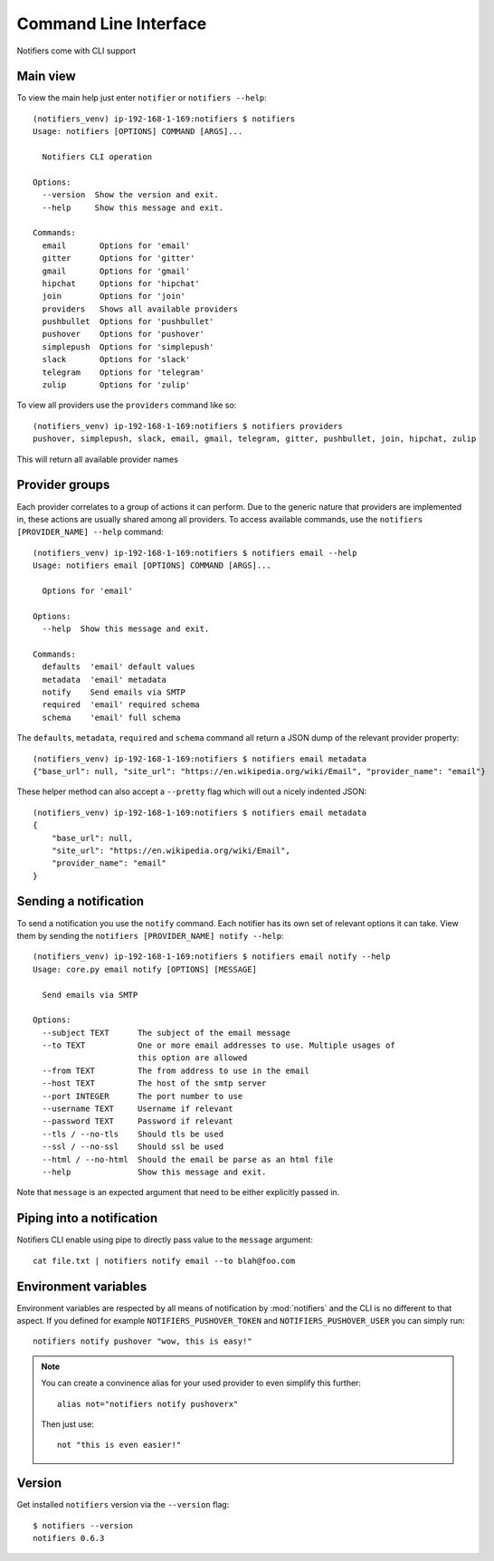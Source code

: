 Command Line Interface
----------------------

Notifiers come with CLI support

Main view
=========

To view the main help just enter ``notifier`` or ``notifiers --help``::

    (notifiers_venv) ip-192-168-1-169:notifiers $ notifiers
    Usage: notifiers [OPTIONS] COMMAND [ARGS]...

      Notifiers CLI operation

    Options:
      --version  Show the version and exit.
      --help     Show this message and exit.

    Commands:
      email       Options for 'email'
      gitter      Options for 'gitter'
      gmail       Options for 'gmail'
      hipchat     Options for 'hipchat'
      join        Options for 'join'
      providers   Shows all available providers
      pushbullet  Options for 'pushbullet'
      pushover    Options for 'pushover'
      simplepush  Options for 'simplepush'
      slack       Options for 'slack'
      telegram    Options for 'telegram'
      zulip       Options for 'zulip'


To view all providers use the ``providers`` command like so::

        (notifiers_venv) ip-192-168-1-169:notifiers $ notifiers providers
        pushover, simplepush, slack, email, gmail, telegram, gitter, pushbullet, join, hipchat, zulip

This will return all available provider names

Provider groups
===============

Each provider correlates to a group of actions it can perform. Due to the generic nature that providers are implemented in, these actions are usually shared among all providers. To access available commands, use the ``notifiers [PROVIDER_NAME] --help`` command::

    (notifiers_venv) ip-192-168-1-169:notifiers $ notifiers email --help
    Usage: notifiers email [OPTIONS] COMMAND [ARGS]...

      Options for 'email'

    Options:
      --help  Show this message and exit.

    Commands:
      defaults  'email' default values
      metadata  'email' metadata
      notify    Send emails via SMTP
      required  'email' required schema
      schema    'email' full schema

The ``defaults``, ``metadata``, ``required`` and ``schema`` command all return a JSON dump of the relevant provider property::

    (notifiers_venv) ip-192-168-1-169:notifiers $ notifiers email metadata
    {"base_url": null, "site_url": "https://en.wikipedia.org/wiki/Email", "provider_name": "email"}

These helper method can also accept a ``--pretty`` flag which will out a nicely indented JSON::

    (notifiers_venv) ip-192-168-1-169:notifiers $ notifiers email metadata
    {
        "base_url": null,
        "site_url": "https://en.wikipedia.org/wiki/Email",
        "provider_name": "email"
    }

Sending a notification
======================
To send a notification you use the ``notify`` command. Each notifier has its own set of relevant options it can take. View them by sending the ``notifiers [PROVIDER_NAME] notify --help``::

    (notifiers_venv) ip-192-168-1-169:notifiers $ notifiers email notify --help
    Usage: core.py email notify [OPTIONS] [MESSAGE]

      Send emails via SMTP

    Options:
      --subject TEXT      The subject of the email message
      --to TEXT           One or more email addresses to use. Multiple usages of
                          this option are allowed
      --from TEXT         The from address to use in the email
      --host TEXT         The host of the smtp server
      --port INTEGER      The port number to use
      --username TEXT     Username if relevant
      --password TEXT     Password if relevant
      --tls / --no-tls    Should tls be used
      --ssl / --no-ssl    Should ssl be used
      --html / --no-html  Should the email be parse as an html file
      --help              Show this message and exit.


Note that ``message`` is an expected argument that need to be either explicitly passed in.

Piping into a notification
==========================
Notifiers CLI enable using pipe to directly pass value to the ``message`` argument::

    cat file.txt | notifiers notify email --to blah@foo.com

Environment variables
=====================

Environment variables are respected by all means of notification by :mod:`notifiers` and the CLI is no different to that aspect.
If you defined for example ``NOTIFIERS_PUSHOVER_TOKEN`` and ``NOTIFIERS_PUSHOVER_USER`` you can simply run::

    notifiers notify pushover "wow, this is easy!"

.. note::

   You can create a convinence alias for your used provider to even simplify this further::

        alias not="notifiers notify pushoverx"

   Then just use::

        not "this is even easier!"

Version
=======
Get installed ``notifiers`` version via the ``--version`` flag::

    $ notifiers --version
    notifiers 0.6.3

